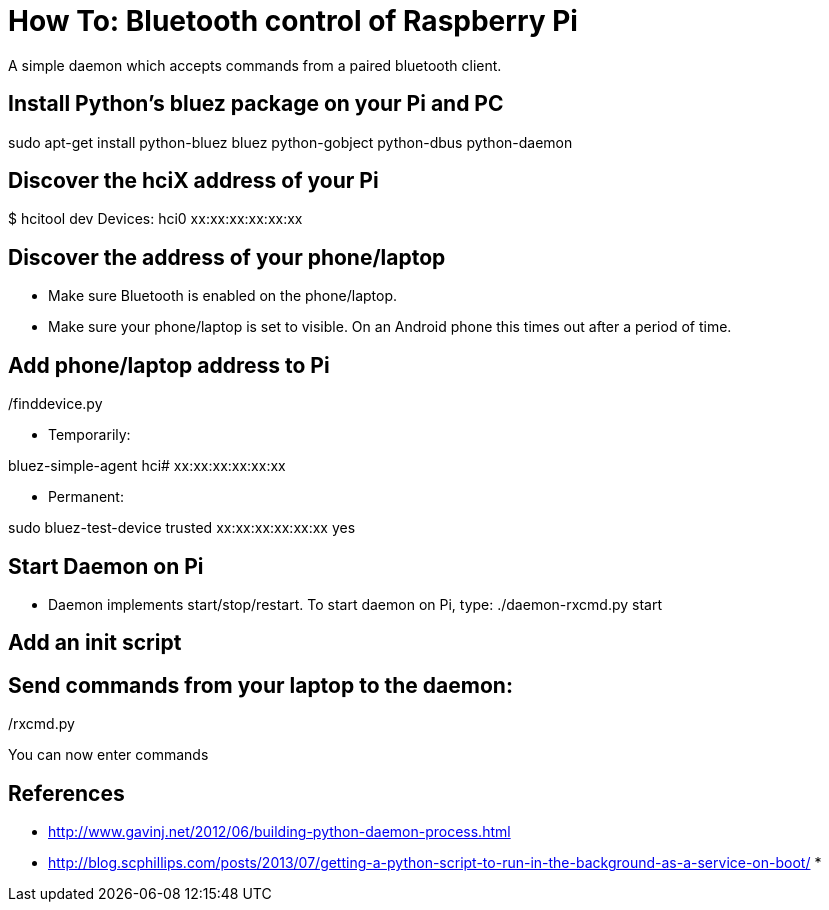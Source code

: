 = How To: Bluetooth control of Raspberry Pi
A simple daemon which accepts commands from a paired bluetooth client.

== Install Python's bluez package on your Pi and PC
sudo apt-get install python-bluez bluez python-gobject python-dbus python-daemon

== Discover the hciX address of your Pi
$ hcitool dev
Devices:
	hci0	xx:xx:xx:xx:xx:xx

== Discover the address of your phone/laptop
* Make sure Bluetooth is enabled on the phone/laptop. 
* Make sure your phone/laptop is set to visible. On an Android phone this times out after a period of time.

./finddevice.py

== Add phone/laptop address to Pi
* Temporarily:

bluez-simple-agent hci# xx:xx:xx:xx:xx:xx

* Permanent: 

sudo bluez-test-device trusted xx:xx:xx:xx:xx:xx yes

== Start Daemon on Pi
* Daemon implements start/stop/restart. To start daemon on Pi, type:
./daemon-rxcmd.py start

== Add an init script

== Send commands from your laptop to the daemon:
./rxcmd.py 

You can now enter commands

== References

* http://www.gavinj.net/2012/06/building-python-daemon-process.html
* http://blog.scphillips.com/posts/2013/07/getting-a-python-script-to-run-in-the-background-as-a-service-on-boot/
* 
